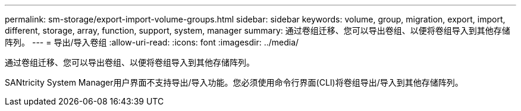 ---
permalink: sm-storage/export-import-volume-groups.html 
sidebar: sidebar 
keywords: volume, group, migration, export, import, different, storage, array, function, support, system, manager 
summary: 通过卷组迁移、您可以导出卷组、以便将卷组导入到其他存储阵列。 
---
= 导出/导入卷组
:allow-uri-read: 
:icons: font
:imagesdir: ../media/


[role="lead"]
通过卷组迁移、您可以导出卷组、以便将卷组导入到其他存储阵列。

SANtricity System Manager用户界面不支持导出/导入功能。您必须使用命令行界面(CLI)将卷组导出/导入到其他存储阵列。
